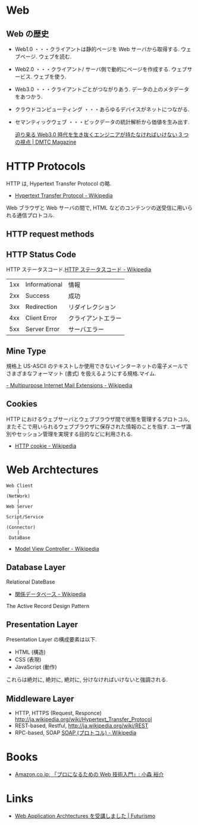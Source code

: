 #+OPTIONS: toc:nil
* Web
** Web の歴史
   - Web1.0 ・・・クライアントは静的ページを Web サーバから取得する. ウェブページ. ウェブを読む.
   - Web2.0 ・・・クライアント/ サーバ側で動的にページを作成する. ウェブサービス. ウェブを使う.
   - Web3.0 ・・・クライアントごとがつながりあう. データの上のメタデータをあつかう.
   - クラウドコンピューティング ・・・あらゆるデバイスがネットにつながる.
   - セマンティックウェブ ・・・ビックデータの統計解析から価値を生み出す.

     [[http://dmtc.jp/magazine/?p=1461][迫り来る Web3.0 時代を生き抜くエンジニアが持たなければいけない 3 つの視点 | DMTC Magazine]]

* HTTP Protocols
  HTTP は, Hypertext Transfer Protocol の略.

  - [[http://ja.wikipedia.org/wiki/Hypertext_Transfer_Protocol][Hypertext Transfer Protocol - Wikipedia]]  

  Web ブラウザと Web サーバの間で, 
  HTML などのコンテンツの送受信に用いられる通信プロトコル.

** HTTP request methods
** HTTP Status Code
   HTTP ステータスコード.[[http://ja.wikipedia.org/wiki/HTTP%E3%82%B9%E3%83%86%E3%83%BC%E3%82%BF%E3%82%B9%E3%82%B3%E3%83%BC%E3%83%89][HTTP ステータスコード - Wikipedia]]

   |-----+---------------+--------------------|
   | 1xx | Informational | 情報               |
   | 2xx | Success       | 成功               |
   | 3xx | Redirection   | リダイレクション   |
   | 4xx | Client Error  | クライアントエラー |
   | 5xx | Server Error  | サーバエラー       |
   |-----+---------------+--------------------|

** Mine Type
   規格上 US-ASCII のテキストしか使用できないインターネットの電子メールで
   さまざまなフォーマット (書式) を扱えるようにする規格.マイム.
   
   [[http://ja.wikipedia.org/wiki/Multipurpose_Internet_Mail_Extensions][- Multipurpose Internet Mail Extensions - Wikipedia]]

** Cookies
   HTTP におけるウェブサーバとウェブブラウザ間で状態を管理するプロトコル, 
   またそこで用いられるウェブブラウザに保存された情報のことを指す. 
   ユーザ識別やセッション管理を実現する目的などに利用される.

   - [[http://ja.wikipedia.org/wiki/HTTP_cookie][HTTP cookie - Wikipedia]]

* Web Archtectures
   #+begin_src language
   Web Client
       |
   (NetWork)
       |
   Web Server
       |
   Script/Service
       |
   (Connector)
       |
    DataBase
   #+end_src

 - [[http://ja.wikipedia.org/wiki/Model_View_Controller][Model View Controller - Wikipedia]]

** Database Layer
**** Relational DateBase
   - [[http://ja.wikipedia.org/wiki/%E9%96%A2%E4%BF%82%E3%83%87%E3%83%BC%E3%82%BF%E3%83%99%E3%83%BC%E3%82%B9][関係データベース - Wikipedia]]

**** The Active Record Design Pattern

** Presentation Layer
   Presentation Layer の構成要素は以下.

   - HTML (構造)
   - CSS (表現)
   - JavaScript (動作)

   これらは絶対に, 絶対に, 絶対に, 分けなければいけないと強調される.

** Middleware Layer
  - HTTP, HTTPS (Request, Responce) http://ja.wikipedia.org/wiki/Hypertext_Transfer_Protocol
  - REST-based, Restful, http://ja.wikipedia.org/wiki/REST
  - RPC-based, SOAP [[http://ja.wikipedia.org/wiki/SOAP_(%E3%83%97%E3%83%AD%E3%83%88%E3%82%B3%E3%83%AB)][SOAP (プロトコル) - Wikipedia]]


* Books
  - [[http://www.amazon.co.jp/%E3%80%8C%E3%83%97%E3%83%AD%E3%81%AB%E3%81%AA%E3%82%8B%E3%81%9F%E3%82%81%E3%81%AEWeb%E6%8A%80%E8%A1%93%E5%85%A5%E9%96%80%E3%80%8D-%E2%80%95%E2%80%95%E3%81%AA%E3%81%9C%E3%80%81%E3%81%82%E3%81%AA%E3%81%9F%E3%81%AFWeb%E3%82%B7%E3%82%B9%E3%83%86%E3%83%A0%E3%82%92%E9%96%8B%E7%99%BA%E3%81%A7%E3%81%8D%E3%81%AA%E3%81%84%E3%81%AE%E3%81%8B-%E5%B0%8F%E6%A3%AE-%E8%A3%95%E4%BB%8B/dp/4774142352%3FSubscriptionId%3DAKIAJDINZW45GEGLXQQQ%26tag%3Dsleephacker-22%26linkCode%3Dxm2%26camp%3D2025%26creative%3D165953%26creativeASIN%3D4774142352][Amazon.co.jp: 「プロになるための Web 技術入門」: 小森 裕介]]

* Links
  - [[http://futurismo.biz/archives/2414][Web Application Archtectures を受講しました | Futurismo]]
